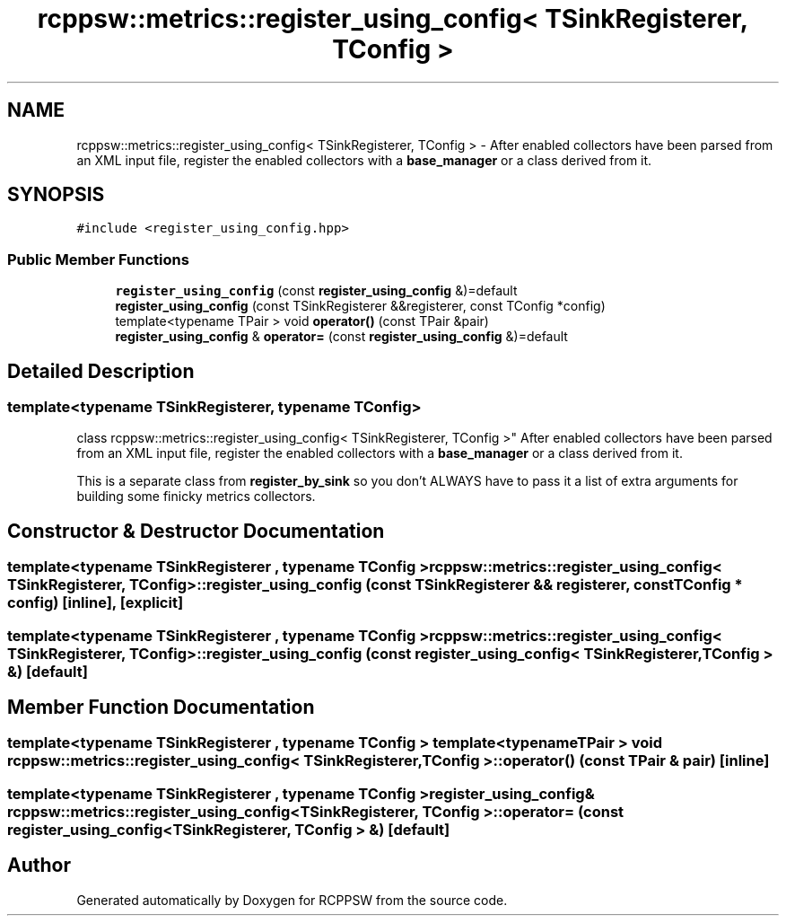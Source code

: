 .TH "rcppsw::metrics::register_using_config< TSinkRegisterer, TConfig >" 3 "Sat Feb 5 2022" "RCPPSW" \" -*- nroff -*-
.ad l
.nh
.SH NAME
rcppsw::metrics::register_using_config< TSinkRegisterer, TConfig > \- After enabled collectors have been parsed from an XML input file, register the enabled collectors with a \fBbase_manager\fP or a class derived from it\&.  

.SH SYNOPSIS
.br
.PP
.PP
\fC#include <register_using_config\&.hpp>\fP
.SS "Public Member Functions"

.in +1c
.ti -1c
.RI "\fBregister_using_config\fP (const \fBregister_using_config\fP &)=default"
.br
.ti -1c
.RI "\fBregister_using_config\fP (const TSinkRegisterer &&registerer, const TConfig *config)"
.br
.ti -1c
.RI "template<typename TPair > void \fBoperator()\fP (const TPair &pair)"
.br
.ti -1c
.RI "\fBregister_using_config\fP & \fBoperator=\fP (const \fBregister_using_config\fP &)=default"
.br
.in -1c
.SH "Detailed Description"
.PP 

.SS "template<typename TSinkRegisterer, typename TConfig>
.br
class rcppsw::metrics::register_using_config< TSinkRegisterer, TConfig >"
After enabled collectors have been parsed from an XML input file, register the enabled collectors with a \fBbase_manager\fP or a class derived from it\&. 

This is a separate class from \fBregister_by_sink\fP so you don't ALWAYS have to pass it a list of extra arguments for building some finicky metrics collectors\&. 
.SH "Constructor & Destructor Documentation"
.PP 
.SS "template<typename TSinkRegisterer , typename TConfig > \fBrcppsw::metrics::register_using_config\fP< TSinkRegisterer, TConfig >::\fBregister_using_config\fP (const TSinkRegisterer && registerer, const TConfig * config)\fC [inline]\fP, \fC [explicit]\fP"

.SS "template<typename TSinkRegisterer , typename TConfig > \fBrcppsw::metrics::register_using_config\fP< TSinkRegisterer, TConfig >::\fBregister_using_config\fP (const \fBregister_using_config\fP< TSinkRegisterer, TConfig > &)\fC [default]\fP"

.SH "Member Function Documentation"
.PP 
.SS "template<typename TSinkRegisterer , typename TConfig > template<typename TPair > void \fBrcppsw::metrics::register_using_config\fP< TSinkRegisterer, TConfig >::operator() (const TPair & pair)\fC [inline]\fP"

.SS "template<typename TSinkRegisterer , typename TConfig > \fBregister_using_config\fP& \fBrcppsw::metrics::register_using_config\fP< TSinkRegisterer, TConfig >::operator= (const \fBregister_using_config\fP< TSinkRegisterer, TConfig > &)\fC [default]\fP"


.SH "Author"
.PP 
Generated automatically by Doxygen for RCPPSW from the source code\&.
